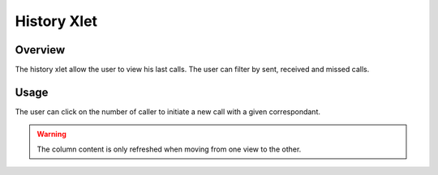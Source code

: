 ************
History Xlet
************


Overview
========

The history xlet allow the user to view his last calls. The user can filter by sent, received and missed calls.

.. figure:: ./images/cti_client-history.png


Usage
=====

The user can click on the number of caller to initiate a new call with a given
correspondant.

.. warning:: The column content is only refreshed when moving from one view to the other.


